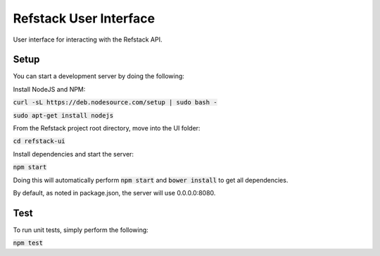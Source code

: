 =======================
Refstack User Interface
=======================

User interface for interacting with the Refstack API.

Setup
=====

You can start a development server by doing the following:

Install NodeJS and NPM:

:code:`curl -sL https://deb.nodesource.com/setup | sudo bash -`

:code:`sudo apt-get install nodejs`

From the Refstack project root directory, move into the UI folder: 

:code:`cd refstack-ui`

Install dependencies and start the server:

:code:`npm start`

Doing this will automatically perform :code:`npm start` and :code:`bower install`
to get all dependencies.

By default, as noted in package.json, the server will use 0.0.0.0:8080.

Test
====

To run unit tests, simply perform the following:

:code:`npm test`
